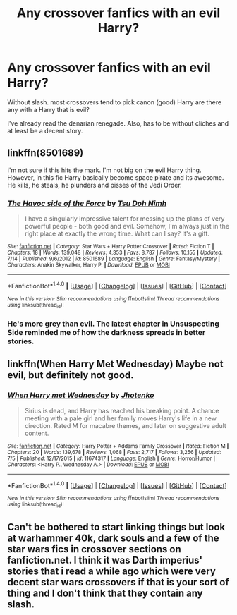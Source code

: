 #+TITLE: Any crossover fanfics with an evil Harry?

* Any crossover fanfics with an evil Harry?
:PROPERTIES:
:Score: 4
:DateUnix: 1473530784.0
:DateShort: 2016-Sep-10
:FlairText: Request
:END:
Without slash. most crossovers tend to pick canon (good) Harry are there any with a Harry that is evil?

I've already read the denarian renegade. Also, has to be without cliches and at least be a decent story.


** linkffn(8501689)

I'm not sure if this hits the mark. I'm not big on the evil Harry thing. However, in this fic Harry basically become space pirate and its awesome. He kills, he steals, he plunders and pisses of the Jedi Order.
:PROPERTIES:
:Author: UndeadBBQ
:Score: 4
:DateUnix: 1473534319.0
:DateShort: 2016-Sep-10
:END:

*** [[http://www.fanfiction.net/s/8501689/1/][*/The Havoc side of the Force/*]] by [[https://www.fanfiction.net/u/3484707/Tsu-Doh-Nimh][/Tsu Doh Nimh/]]

#+begin_quote
  I have a singularly impressive talent for messing up the plans of very powerful people - both good and evil. Somehow, I'm always just in the right place at exactly the wrong time. What can I say? It's a gift.
#+end_quote

^{/Site/: [[http://www.fanfiction.net/][fanfiction.net]] *|* /Category/: Star Wars + Harry Potter Crossover *|* /Rated/: Fiction T *|* /Chapters/: 18 *|* /Words/: 139,048 *|* /Reviews/: 4,353 *|* /Favs/: 8,787 *|* /Follows/: 10,155 *|* /Updated/: 7/14 *|* /Published/: 9/6/2012 *|* /id/: 8501689 *|* /Language/: English *|* /Genre/: Fantasy/Mystery *|* /Characters/: Anakin Skywalker, Harry P. *|* /Download/: [[http://www.ff2ebook.com/old/ffn-bot/index.php?id=8501689&source=ff&filetype=epub][EPUB]] or [[http://www.ff2ebook.com/old/ffn-bot/index.php?id=8501689&source=ff&filetype=mobi][MOBI]]}

--------------

*FanfictionBot*^{1.4.0} *|* [[[https://github.com/tusing/reddit-ffn-bot/wiki/Usage][Usage]]] | [[[https://github.com/tusing/reddit-ffn-bot/wiki/Changelog][Changelog]]] | [[[https://github.com/tusing/reddit-ffn-bot/issues/][Issues]]] | [[[https://github.com/tusing/reddit-ffn-bot/][GitHub]]] | [[[https://www.reddit.com/message/compose?to=tusing][Contact]]]

^{/New in this version: Slim recommendations using/ ffnbot!slim! /Thread recommendations using/ linksub(thread_id)!}
:PROPERTIES:
:Author: FanfictionBot
:Score: 1
:DateUnix: 1473534329.0
:DateShort: 2016-Sep-10
:END:


*** He's more grey than evil. The latest chapter in Unsuspecting Side reminded me of how the darkness spreads in better stories.
:PROPERTIES:
:Author: viol8er
:Score: 1
:DateUnix: 1473611176.0
:DateShort: 2016-Sep-11
:END:


** linkffn(When Harry Met Wednesday) Maybe not evil, but definitely not good.
:PROPERTIES:
:Author: howtopleaseme
:Score: 1
:DateUnix: 1473569343.0
:DateShort: 2016-Sep-11
:END:

*** [[http://www.fanfiction.net/s/11674317/1/][*/When Harry met Wednesday/*]] by [[https://www.fanfiction.net/u/2219521/Jhotenko][/Jhotenko/]]

#+begin_quote
  Sirius is dead, and Harry has reached his breaking point. A chance meeting with a pale girl and her family moves Harry's life in a new direction. Rated M for macabre themes, and later on suggestive adult content.
#+end_quote

^{/Site/: [[http://www.fanfiction.net/][fanfiction.net]] *|* /Category/: Harry Potter + Addams Family Crossover *|* /Rated/: Fiction M *|* /Chapters/: 20 *|* /Words/: 139,678 *|* /Reviews/: 1,068 *|* /Favs/: 2,717 *|* /Follows/: 3,256 *|* /Updated/: 7/5 *|* /Published/: 12/17/2015 *|* /id/: 11674317 *|* /Language/: English *|* /Genre/: Horror/Humor *|* /Characters/: <Harry P., Wednesday A.> *|* /Download/: [[http://www.ff2ebook.com/old/ffn-bot/index.php?id=11674317&source=ff&filetype=epub][EPUB]] or [[http://www.ff2ebook.com/old/ffn-bot/index.php?id=11674317&source=ff&filetype=mobi][MOBI]]}

--------------

*FanfictionBot*^{1.4.0} *|* [[[https://github.com/tusing/reddit-ffn-bot/wiki/Usage][Usage]]] | [[[https://github.com/tusing/reddit-ffn-bot/wiki/Changelog][Changelog]]] | [[[https://github.com/tusing/reddit-ffn-bot/issues/][Issues]]] | [[[https://github.com/tusing/reddit-ffn-bot/][GitHub]]] | [[[https://www.reddit.com/message/compose?to=tusing][Contact]]]

^{/New in this version: Slim recommendations using/ ffnbot!slim! /Thread recommendations using/ linksub(thread_id)!}
:PROPERTIES:
:Author: FanfictionBot
:Score: 1
:DateUnix: 1473569358.0
:DateShort: 2016-Sep-11
:END:


** Can't be bothered to start linking things but look at warhammer 40k, dark souls and a few of the star wars fics in crossover sections on fanfiction.net. I think it was Darth imperius' stories that i read a while ago which were very decent star wars crossovers if that is your sort of thing and I don't think that they contain any slash.
:PROPERTIES:
:Author: acelenny
:Score: 0
:DateUnix: 1473532850.0
:DateShort: 2016-Sep-10
:END:

